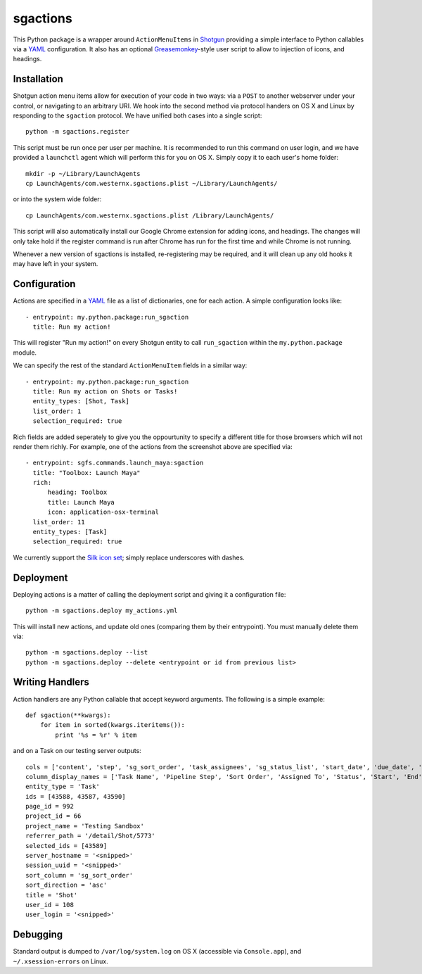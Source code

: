 .. _index:

sgactions
=========

This Python package is a wrapper around ``ActionMenuItems`` in `Shotgun <http://www.shotgunsoftware.com/>`_ providing a simple interface to Python callables via a `YAML <http://www.yaml.org>`_ configuration. It also has an optional `Greasemonkey <http://en.wikipedia.org/wiki/Greasemonkey>`_-style user script to allow to injection of icons, and headings.

.. image:: _static/icons-screenshot.png


Installation
------------

Shotgun action menu items allow for execution of your code in two ways: via a ``POST`` to another webserver under your control, or navigating to an arbitrary URI. We hook into the second method via protocol handers on OS X and Linux by responding to the ``sgaction`` protocol. We have unified both cases into a single script::

    python -m sgactions.register

This script must be run once per user per machine. It is recommended to run this command on user login, and we have provided a ``launchctl`` agent which will perform this for you on OS X. Simply copy it to each user's home folder::

    mkdir -p ~/Library/LaunchAgents
    cp LaunchAgents/com.westernx.sgactions.plist ~/Library/LaunchAgents/

or into the system wide folder::

    cp LaunchAgents/com.westernx.sgactions.plist /Library/LaunchAgents/

This script will also automatically install our Google Chrome extension for adding icons, and headings. The changes will only take hold if the register command is run after Chrome has run for the first time and while Chrome is not running.

Whenever a new version of sgactions is installed, re-registering may be required, and it will clean up any old hooks it may have left in your system.


Configuration
-------------

Actions are specified in a `YAML <http://www.yaml.org>`_ file as a list of dictionaries, one for each action. A simple configuration looks like::

    - entrypoint: my.python.package:run_sgaction
      title: Run my action!

This will register "Run my action!" on every Shotgun entity to call ``run_sgaction`` within the ``my.python.package`` module.

We can specify the rest of the standard ``ActionMenuItem`` fields in a similar way::

    - entrypoint: my.python.package:run_sgaction
      title: Run my action on Shots or Tasks!
      entity_types: [Shot, Task]
      list_order: 1
      selection_required: true
      
Rich fields are added seperately to give you the oppourtunity to specify a different title for those browsers which will not render them richly. For example, one of the actions from the screenshot above are specified via::

    - entrypoint: sgfs.commands.launch_maya:sgaction
      title: "Toolbox: Launch Maya"
      rich:
          heading: Toolbox
          title: Launch Maya
          icon: application-osx-terminal
      list_order: 11
      entity_types: [Task]
      selection_required: true

We currently support the `Silk icon set <http://www.famfamfam.com/lab/icons/silk/>`_; simply replace underscores with dashes.


Deployment
----------

Deploying actions is a matter of calling the deployment script and giving it a configuration file::

    python -m sgactions.deploy my_actions.yml

This will install new actions, and update old ones (comparing them by their entrypoint). You must manually delete them via::

    python -m sgactions.deploy --list
    python -m sgactions.deploy --delete <entrypoint or id from previous list>


Writing Handlers
----------------

Action handlers are any Python callable that accept keyword arguments. The following is a simple example::

    def sgaction(**kwargs):
        for item in sorted(kwargs.iteritems()):
            print '%s = %r' % item

and on a Task on our testing server outputs::

    cols = ['content', 'step', 'sg_sort_order', 'task_assignees', 'sg_status_list', 'start_date', 'due_date', 'duration', 'milestone']
    column_display_names = ['Task Name', 'Pipeline Step', 'Sort Order', 'Assigned To', 'Status', 'Start', 'End', 'Duration', 'Milestone']
    entity_type = 'Task'
    ids = [43588, 43587, 43590]
    page_id = 992
    project_id = 66
    project_name = 'Testing Sandbox'
    referrer_path = '/detail/Shot/5773'
    selected_ids = [43589]
    server_hostname = '<snipped>'
    session_uuid = '<snipped>'
    sort_column = 'sg_sort_order'
    sort_direction = 'asc'
    title = 'Shot'
    user_id = 108
    user_login = '<snipped>'
    

Debugging
---------

Standard output is dumped to ``/var/log/system.log`` on OS X (accessible via ``Console.app``), and ``~/.xsession-errors`` on Linux.

